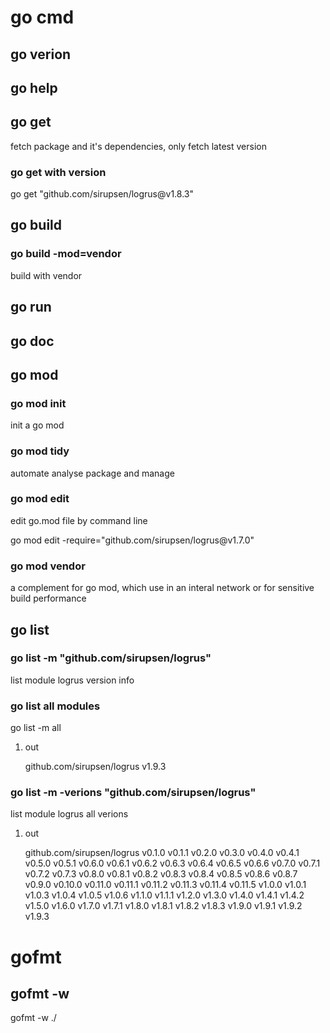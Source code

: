 * go cmd
** go verion
** go help
** go get
fetch package and it's dependencies, only fetch latest version
*** go get with version
go get "github.com/sirupsen/logrus@v1.8.3"
** go build
*** go build -mod=vendor
build with vendor 
** go run
** go doc
** go mod
*** go mod init
init a go mod
*** go mod tidy
automate analyse package and manage
*** go mod edit
edit go.mod file by command line

go mod edit -require="github.com/sirupsen/logrus@v1.7.0"
*** go mod vendor
a complement for go mod, which use in an interal network or for sensitive build performance
** go list
*** go list -m "github.com/sirupsen/logrus"
list module logrus version info

*** go list all modules
go list -m all
**** out
github.com/sirupsen/logrus v1.9.3
*** go list -m -verions "github.com/sirupsen/logrus"
list module logrus all verions
**** out
github.com/sirupsen/logrus v0.1.0 v0.1.1 v0.2.0 v0.3.0 v0.4.0 v0.4.1 v0.5.0 v0.5.1 v0.6.0 v0.6.1 v0.6.2 v0.6.3 v0.6.4 v0.6.5 v0.6.6 v0.7.0 v0.7.1 v0.7.2 v0.7.3 v0.8.0 v0.8.1 v0.8.2 v0.8.3 v0.8.4 v0.8.5 v0.8.6 v0.8.7 v0.9.0 v0.10.0 v0.11.0 v0.11.1 v0.11.2 v0.11.3 v0.11.4 v0.11.5 v1.0.0 v1.0.1 v1.0.3 v1.0.4 v1.0.5 v1.0.6 v1.1.0 v1.1.1 v1.2.0 v1.3.0 v1.4.0 v1.4.1 v1.4.2 v1.5.0 v1.6.0 v1.7.0 v1.7.1 v1.8.0 v1.8.1 v1.8.2 v1.8.3 v1.9.0 v1.9.1 v1.9.2 v1.9.3

* gofmt
** gofmt -w
gofmt -w ./